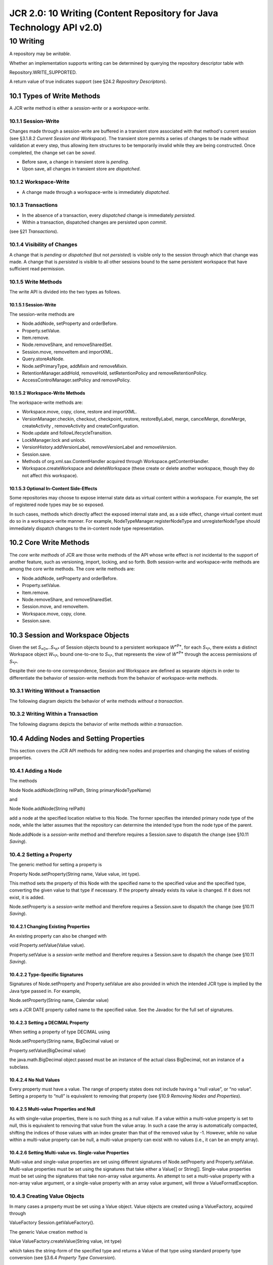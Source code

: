 =====================================================================
JCR 2.0: 10 Writing (Content Repository for Java Technology API v2.0)
=====================================================================

10 Writing
==========

A repository may be *writable*.

Whether an implementation supports writing can be determined by querying
the repository descriptor table with

Repository.WRITE\_SUPPORTED.

A return value of true indicates support (see §24.2 *Repository
Descriptors*).

10.1 Types of Write Methods
---------------------------

A JCR write method is either a *session-write* or a *workspace-write*.

10.1.1 Session-Write
~~~~~~~~~~~~~~~~~~~~

Changes made through a session-write are buffered in a transient store
associated with that method's current session (see §3.1.8.2 *Current
Session and Workspace*). The transient store permits a series of changes
to be made without validation at every step, thus allowing item
structures to be temporarily invalid while they are being constructed.
Once completed, the change set can be *saved*.

-  Before save, a change in transient store is *pending*.

-  Upon save, all changes in transient store are *dispatched*.

10.1.2 Workspace-Write
~~~~~~~~~~~~~~~~~~~~~~

-  A change made through a workspace-write is immediately *dispatched*.

10.1.3 Transactions
~~~~~~~~~~~~~~~~~~~

-  In the absence of a transaction, every *dispatched* change is
   immediately *persisted*.

-  Within a transaction, dispatched changes are persisted upon *commit*.

(see §21 *Transactions*).

10.1.4 Visibility of Changes
~~~~~~~~~~~~~~~~~~~~~~~~~~~~

A change that is *pending* or *dispatched* (but not *persisted*) is
visible only to the session through which that change was made. A change
that is *persisted* is visible to all other sessions bound to the same
persistent workspace that have sufficient read permission.

10.1.5 Write Methods
~~~~~~~~~~~~~~~~~~~~

The write API is divided into the two types as follows.

10.1.5.1 Session-Write
^^^^^^^^^^^^^^^^^^^^^^

The session-write methods are

-  Node.addNode, setProperty and orderBefore.

-  Property.setValue.

-  Item.remove.

-  Node.removeShare, and removeSharedSet.

-  Session.move, removeItem and importXML.

-  Query.storeAsNode.

-  Node.setPrimaryType, addMixin and removeMixin.

-  RetentionManager.addHold, removeHold, setRetentionPolicy and
   removeRetentionPolicy.

-  AccessControlManager.setPolicy and removePolicy.

10.1.5.2 Workspace-Write Methods
^^^^^^^^^^^^^^^^^^^^^^^^^^^^^^^^

The workspace-write methods are:

-  Workspace.move, copy, clone, restore and importXML.

-  VersionManager.checkin, checkout, checkpoint, restore,
   restoreByLabel, merge, cancelMerge, doneMerge, createActivity ,
   removeActivity and createConfiguration.

-  Node.update and followLifecycleTransition.

-  LockManager.lock and unlock.

-  VersionHistory.addVersionLabel, removeVersionLabel and removeVersion.

-  Session.save.

-  Methods of org.xml.sax.ContentHandler acquired through
   Workspace.getContentHandler.

-  Workspace.createWorkspace and deleteWorkspace (these create or delete
   another workspace, though they do not affect *this* workspace).

10.1.5.3 Optional In-Content Side-Effects
^^^^^^^^^^^^^^^^^^^^^^^^^^^^^^^^^^^^^^^^^

Some repositories may choose to expose internal state data as virtual
content within a workspace. For example, the set of registered node
types may be so exposed.

In such cases, methods which directly affect the exposed internal state
and, as a side effect, change virtual content must do so in a
workspace-write manner. For example, NodeTypeManager.registerNodeType
and unregisterNodeType should immediately dispatch changes to the
in-content node type representation.

10.2 Core Write Methods
-----------------------

The *core write methods* of JCR are those write methods of the API whose
write effect is *not* incidental to the support of another feature, such
as versioning, import, locking, and so forth. Both session-write and
workspace-write methods are among the core write methods. The core write
methods are:

-  Node.addNode, setProperty and orderBefore.

-  Property.setValue.

-  Item.remove.

-  Node.removeShare, and removeSharedSet.

-  Session.move, and removeItem.

-  Workspace.move, copy, clone.

-  Session.save.

10.3 Session and Workspace Objects
----------------------------------

Given the set *S*\ :sub:`*0*`\ *..S*\ :sub:`*n*` of Session objects
bound to a persistent workspace *W*\ :sup:`*P*`, for each
*S*\ :sub:`*i*`, there exists a distinct Workspace object
*W*\ :sub:`*i*`\ *,* bound one-to-one to *S*\ :sub:`*i*`, that
represents the *view* of *W*\ :sup:`*P*` through the access permissions
of *S*\ :sub:`*i*`.

Despite their one-to-one correspondence, Session and Workspace are
defined as separate objects in order to differentiate the behavior of
session-write methods from the behavior of workspace-write methods.

10.3.1 Writing Without a Transaction
~~~~~~~~~~~~~~~~~~~~~~~~~~~~~~~~~~~~

The following diagram depicts the behavior of write methods *without a
transaction*.

| |image0|

10.3.2 Writing Within a Transaction
~~~~~~~~~~~~~~~~~~~~~~~~~~~~~~~~~~~

The following diagrams depicts the behavior of write methods *within a
transaction*.

| |image1|

10.4 Adding Nodes and Setting Properties
----------------------------------------

This section covers the JCR API methods for adding new nodes and
properties and changing the values of existing properties.

10.4.1 Adding a Node
~~~~~~~~~~~~~~~~~~~~

The methods

Node Node.addNode(String relPath, String primaryNodeTypeName)

and

Node Node.addNode(String relPath)

add a node at the specified location relative to this Node. The former
specifies the intended primary node type of the node, while the latter
assumes that the repository can determine the intended type from the
node type of the parent.

Node.addNode is a *session-write* method and therefore requires a
Session.save to dispatch the change (see §10.11 *Saving*).

10.4.2 Setting a Property
~~~~~~~~~~~~~~~~~~~~~~~~~

The generic method for setting a property is

Property Node.setProperty(String name, Value value, int type).

This method sets the property of this Node with the specified name to
the specified value and the specified type, converting the given value
to that type if necessary. If the property already exists its value is
changed. If it does not exist, it is added.

Node.setProperty is a *session-write* method and therefore requires a
Session.save to dispatch the change (see §10.11 *Saving*).

10.4.2.1 Changing Existing Properties
^^^^^^^^^^^^^^^^^^^^^^^^^^^^^^^^^^^^^

An existing property can also be changed with

void Property.setValue(Value value).

Property.setValue is a *session-write* method and therefore requires a
Session.save to dispatch the change (see §10.11 *Saving*).

10.4.2.2 Type-Specific Signatures
^^^^^^^^^^^^^^^^^^^^^^^^^^^^^^^^^

Signatures of Node.setProperty and Property.setValue are also provided
in which the intended JCR type is implied by the Java type passed in.
For example,

Node.setProperty(String name, Calendar value)

sets a JCR DATE property called name to the specified value. See the
Javadoc for the full set of signatures.

10.4.2.3 Setting a DECIMAL Property
^^^^^^^^^^^^^^^^^^^^^^^^^^^^^^^^^^^

When setting a property of type DECIMAL using

Node.setProperty(String name, BigDecimal value) or

Property.setValue(BigDecimal value)

the java.math.BigDecimal object passed must be an instance of the actual
class BigDecimal, not an instance of a subclass.

10.4.2.4 No Null Values
^^^^^^^^^^^^^^^^^^^^^^^

Every property must have a value. The range of property states does not
include having a “null value”, or “no value”. Setting a property to
“null” is equivalent to removing that property (see §10.9 *Removing
Nodes and Properties*).

10.4.2.5 Multi-value Properties and Null
^^^^^^^^^^^^^^^^^^^^^^^^^^^^^^^^^^^^^^^^

As with single-value properties, there is no such thing as a null value.
If a value within a multi-value property is set to null, this is
equivalent to removing that value from the value array. In such a case
the array is automatically compacted, shifting the indices of those
values with an index greater than that of the removed value by -1.
However, while no value within a multi-value property can be null, a
multi-value property can exist with no values (i.e., it can be an empty
array).

10.4.2.6 Setting Multi-value vs. Single-value Properties
^^^^^^^^^^^^^^^^^^^^^^^^^^^^^^^^^^^^^^^^^^^^^^^^^^^^^^^^

Multi-value and single-value properties are set using different
signatures of Node.setProperty and Property.setValue. Multi-value
properties must be set using the signatures that take either a Value[]
or String[]. Single-value properties must be set using the signatures
that take non-array value arguments. An attempt to set a multi-value
property with a non-array value argument, or a single-value property
with an array value argument, will throw a ValueFormatException.

10.4.3 Creating Value Objects
~~~~~~~~~~~~~~~~~~~~~~~~~~~~~

In many cases a property must be set using a Value object. Value objects
are created using a ValueFactory, acquired through

ValueFactory Session.getValueFactory().

The generic Value creation method is

Value ValueFactory.createValue(String value, int type)

which takes the string-form of the specified type and returns a Value of
that type using standard property type conversion (see §3.6.4 *Property
Type Conversion*).

10.4.3.1 Type-Specific Methods
^^^^^^^^^^^^^^^^^^^^^^^^^^^^^^

ValueFactory also provides methods for creating values of each property
type from the corresponding Java type. See the Javadoc for the full set
of signatures.

10.4.3.2 Creating a BINARY Value
^^^^^^^^^^^^^^^^^^^^^^^^^^^^^^^^

To create a BINARY value a javax.jcr.Binary object is first created from
a stream using

Binary ValueFactory.createBinary(InputStream stream)

and then passed to

Value ValueFactory.createValue(Binary value).

10.5 Selecting the Applicable Item Definition
---------------------------------------------

An addNode or setProperty method must determine which, if any, item
definitions of the parent node apply to the new child item, based on the
name of the new item and, if provided, its type.

If more than one item definition still applies even after taking the
name and type constraints into consideration, the repository may either
fail the add attempt or automatically select one of the item definitions
based on implementation-specific criteria.

For example, if the parent node P has two residual child node
definitions that differ only by their OPV value (see §3.7.2.5
*On-Parent-Version*), then even if both a name and a primary type are
supplied in the call to addNode this will not be sufficient information
to unambiguously determine which residual definition the new node should
fall under. In such a case, an implementation might automatically select
one of the definitions based on the implementation-specific rule that a
node with the name *X* will always have an OPV of *V* while other nodes
will have an OPV of *W*.

When Node.setProperty is used to change the value of an existing
property, cases where the intended property is ambiguous are handled in
the same way as when the method is used to create a new property.

10.6 Moving Nodes
-----------------

The method

void Session.move(String srcAbsPath, String destAbsPath)

moves the subgraph at srcAbsPath to a new location at destAbsPath. This
is a session-write operation (see §10.1.1 *Session-Write*). The method

void Workspace.move(String srcAbsPath, String destAbsPath)

does the same, but is a workspace-write operation (see §10.1.1
*Workspace-Write*).

10.6.1 Referenceable vs Non-Referenceable Nodes
~~~~~~~~~~~~~~~~~~~~~~~~~~~~~~~~~~~~~~~~~~~~~~~

A referenceable node is guaranteed to maintain the same identifier
across a move operation.

Non-referenceable nodes, on the other hand, *may* be tied either
partially or entirely (as in the case where the identifier equals the
path) to their position in the hierarchy and therefore may change
identifier upon move.

Though nothing prevents an implementation from making non-referenceable
node identifiers as stable as referenceable node identifiers, a user
cannot rely upon this across repository vendors. For an overview of how
identifiers behave with different methods see §25.1 *Treatment of
Identifiers.*

10.7 Copying Nodes
------------------

Nodes can be copied from one path location to another within a workspace
and, in repositories with more than one workspace, across workspaces
(see §3.10 *Multiple Workspaces and Corresponding Nodes*). A copy
operation on a node copies the node and its subgraph. Properties cannot
be copied individually.

10.7.1 Copying Within a Workspace
~~~~~~~~~~~~~~~~~~~~~~~~~~~~~~~~~

The method

void Workspace.copy(String srcAbsPath, String destAbsPath)

copies the node at srcAbsPath and its subgraph to a new location at
destAbsPath. This is a workspace-write operation (see §10.1.1
*Workspace-Write*).

10.7.2 Copying Across Workspaces
~~~~~~~~~~~~~~~~~~~~~~~~~~~~~~~~

In a repository with more than one workspace, the method

| void Workspace.copy(String srcWorkspace,
|  String srcAbsPath,
|  String destAbsPath)

copies the node at srcAbsPath in srcWorkspace and its subgraph to a new
location at destAbsPath in the current workspace. This is a
workspace-write operation (see §10.1.2 *Workspace-Write*).

10.7.3 Copying to an Empty Location
~~~~~~~~~~~~~~~~~~~~~~~~~~~~~~~~~~~

When a node N is copied to a path location where no node currently
exists, a new node N' is created at that location. The subgraph rooted
at and including N' (call it S') is created and is identical to the
subgraph rooted at and including N (call it S) with the following
exceptions:

-  If the copy is within the same workspace, every node in S' is given a
   new and distinct identifier. If the copy is to another workspace,
   every referenceable node in S' is given a new and distinct identifier
   while every non-referenceable node in S' *may* be given a new and
   distinct identifier (see §3.8 *Referenceable Nodes*).

-  The repository *may* automatically drop any *mixin node type* T
   present on any node M in S. Dropping a mixin node type in this
   context means that while M remains unchanged, its copy M' will lack
   the mixin T and any child nodes and properties defined by T that are
   present on M. For example, a node M that is mix:versionable may be
   copied such that the resulting node M' will be a copy of N except
   that M' will not be mix:versionable and will not have any of the
   properties defined by mix:versionable. In order for a mixin node type
   to be dropped it must be listed by name in the jcr:mixinTypes
   property of M. The resulting jcr:mixinTypes property of M' will
   reflect any change.

-  If a node M in S is referenceable and its mix:referenceable mixin is
   *not* dropped on copy, then the resulting jcr:uuid property of M'
   will reflect the new identifier assigned to M'.

-  Each REFERENCE or WEAKEREFERENCE property R in S is copied to its new
   location R' in S'\ *.* If R references a node M *within* S then the
   value of R' will be the identifier of M', the new copy of M, thus
   preserving the reference within the subgraph (see §3.8 *Referenceable
   Nodes*).

10.7.4 Copying to an Existing Node
~~~~~~~~~~~~~~~~~~~~~~~~~~~~~~~~~~

When a node N is copied to a location where a node N' already exists the
repository may either immediately throw an ItemExistsException *or*
attempt to update the node N' by selectively replacing part of its
subgraph with a copy of the relevant part of the subgraph of N. If the
node types of N and N' are compatible, the implementation supports
update-on-copy for these node types and no other errors occur, then the
copy will succeed. Otherwise an ItemExistsException is thrown.

Which node types can be updated on copy and the details of any such
updates are implementation-dependent. For example, some implementations
may support update-on-copy for mix:versionable nodes. In such a case the
versioning-related properties of the target node would remain unchanged
(jcr:uuid, jcr:versionHistory, etc.) while the substantive content part
of the subgraph would be replaced with that of the source node.

10.8 Cloning and Updating Nodes
-------------------------------

A node can be *cloned* to another workspaces to create a new
corresponding node (see §3.10 *Corresponding Nodes*)

10.8.1 Cloning Nodes Across Workspaces
~~~~~~~~~~~~~~~~~~~~~~~~~~~~~~~~~~~~~~

Corresponding nodes can be created by *cloning* a node from one
workspace to another using:

| void Workspace.clone(String srcWorkspace,
|  String srcAbsPath,
|  String destAbsPath,
|  boolean removeExisting)

This method clones the subgraph at srcAbsPath in srcWorkspace to
destAbsPath in this workspace. The clone method clones both
referenceable and non-referenceable nodes and preserves the identifier
of every node in the source subgraph.

If there already exists anywhere in this workspace a node with the same
identifier as an incoming node from srcWorkspace, and removeExisting is
false, then clone will throw an ItemExistsException.

If removeExisting is true then the existing node is removed from its
current location and the cloned node with the same identifier from
srcWorkspace is copied to this workspace as part of the copied subgraph
(that is, not into the former location of the old node). The subgraph of
the cloned node will reflect the state of the clone in srcWorkspace, in
other words the existing node will be moved *and* changed. If the
existing node cannot be moved and changed because of node type
constraints, access control constraints or because its parent is
checked-in (or its parent is non-versionable but its nearest versionable
ancestor is checked-in), then the appropriate exception is thrown
(ConstraintViolationException, AccessControlException or
VersionException, respectively).

In the case of shareable nodes, it is possible to clone a node into its
own workspace (see §14.1 *Creation of Shared Nodes*).

10.8.2 Getting a Corresponding Node
~~~~~~~~~~~~~~~~~~~~~~~~~~~~~~~~~~~

Finding the path of a node's corresponding node in another workspace is
done with

String Node.getCorrespondingNodePath(String workspaceName).

This method returns the absolute path of the node in the specified
workspace that corresponds to this node.

10.8.3 Updating Nodes Across Workspaces
~~~~~~~~~~~~~~~~~~~~~~~~~~~~~~~~~~~~~~~

Node correspondence governs the behavior of the update method:

void Node.update(String srcWorkspace)

causes this node to be updated to reflect the state of its corresponding
node in srcWorkspace.

If this node does have a corresponding node in the workspace
srcWorkspace, then this replaces this node and its subgraph with a clone
of the corresponding node and its subgraph.

If this node does not have a corresponding node in srcWorkspace, then
the method has no effect.

If the update succeeds, the changes made to this node and its subgraph
are applied to the workspace immediately, there is no need to call save.

The update method does not respect the checked-in status of nodes. An
update may change a node even if it is currently checked-in.

Node.update works for both versionable and non-versionable nodes (see
§3.13 *Versioning Model*)

10.9 Removing Nodes and Properties
----------------------------------

Removing a node or property can be done with

void Item.remove()

On the item to be removed itself, or

void Session.removeItem(String absPath)

Where absPath specifies the item to be removed.

These methods are session-write and therefore require a Session.save to
dispatch the change.

10.9.1 Setting a Property to Null
~~~~~~~~~~~~~~~~~~~~~~~~~~~~~~~~~

A property can also be removed by setting its value to null. When this
is done, the null parameter must be cast to a non-array type for
single-value properties and an array type for multi-value properties.

Note that setting a multi-value property to an array containing null
values is different from setting it to a null cast to an array type. In
the former case, all null values within the array are removed and the
array is compacted to include only non-null values even if this results
in a multi-value property being set to an empty array. In the latter
case the entire property is removed. For example,

p.setValue((String[])null)

would remove property p, whereas

p.setValue(new String[]{“a”, null, “b”})

would set p to [“a”,”b”] and

p.setValue(new String[]{null})

would set p to the empty array, [] (see §10.4.2.4 *No Null Values*).

10.9.1.1 Removing a REFERENCE Target
^^^^^^^^^^^^^^^^^^^^^^^^^^^^^^^^^^^^

To remove a node that is the target of a REFERENCE property, one must
first remove that REFERENCE property (with the exception of REFERENCE
properties within the frozen node of a version, see §3.13.4.6
*References in a Frozen Node*).

The check for referential integrity is done *on persist* of the removal.
If the subgraph to be removed contains a node that is the target of a
REFERENCE property outside that subgraph, a
ReferentialIntegrityException is thrown.

10.10 Node Type Assignment
--------------------------

Most writable repository implementations will support assignment of
primary and mixin node types on node creation. Some implementations may
also support assignment of new primary or mixin node types to existing
nodes.

10.10.1 Node Type Assignment Behavior
~~~~~~~~~~~~~~~~~~~~~~~~~~~~~~~~~~~~~

On Node.addNode the primary node type of the new node is assigned. In
cases where a Node.addNode does not explicitly specify a primary node
type, it is determined by the applicable child node definition (see
§3.7.7 *Applicable Item Definition*). Otherwise, it is determined by the
node type name passed. The jcr:primaryType property is created
immediately and set to the name of the primary node type. This property
is defined as mandatory in the node type nt:base (see §3.7.10 *Base
Primary Node Type*) and will therefore appear on every node.

The constraints enforced by the assigned node type may take effect
immediately, or on persist. Whichever is chosen, this *node* *type
assignment behavior* must be consistent across all methods that assign
node types (Node.setPrimaryType, Node.addMixin and Node.removeMixin, see
§10.10.2 *Updating a Node's Primary Type* and §10.10.3 *Assigning Mixin
Node Types*).

If *immediate effect* is implemented then conflicts with other mixins or
with the primary type are detected immediately and an exception thrown.
If *on-persist effect* is implemented, such conflicts are detected and
the appropriate exception thrown on persist. This validation can also be
performed pre-emptively with

boolean Node.canAddMixin(String mixinName).

10.10.2 Updating a Node's Primary Type
~~~~~~~~~~~~~~~~~~~~~~~~~~~~~~~~~~~~~~

A repository *may* permit the primary type of a node to be changed
during its lifetime. Repositories are free to limit the scope of
permitted changes both in terms of which nodes may be changed and which
changes are allowed.

The method for changing the primary type of a particular node is

void Node.setPrimaryType(String nodeTypeName).

This method changes the primary node type of the node to nodeTypeName,
and immediately changes the jcr:primaryType property of the node
appropriately.

Semantically, the new node type takes effect in accordance with the
*node type assignment behavior* of the repository (see §10.10.1 *Node
Type Assignment Behavior*).

10.10.3 Assigning Mixin Node Types
~~~~~~~~~~~~~~~~~~~~~~~~~~~~~~~~~~

In addition to its single primary node type, a node may have one or more
mixin node types assigned to it (see §3.7.5 *Mixin Node Types*).
Assignment of mixin types is done through

void Node.addMixin(String mixinName).

A repository that supports the assignment of mixin types may permit
mixin addition only before the first save of a node (in effect, only on
node creation) or it may permit mixin addition and removal during the
lifetime of a node. Removal of mixin node types is done with

void Node.removeMixin(String mixinName).

10.10.3.1 jcr:mixinTypes
^^^^^^^^^^^^^^^^^^^^^^^^

When a new mixin type is assigned using Node.addMixin, the name of the
mixin is added immediately to the multi-valued jcr:mixinTypes property.
If the property does not exist, it is created. This property is defined
as non-mandatory in the node type nt:base and therefore may appear on
any node. When a mixin is removed with Node.removeMixin the name of the
mixin type is immediately removed from the property.

Semantically, any changes to mixin node types take effect in accordance
with the *node type assignment behavior* of the repository (see §10.10.1
*Node Type Assignment Behavior*).

10.10.3.2 Pre-emptive Node Type Validation
^^^^^^^^^^^^^^^^^^^^^^^^^^^^^^^^^^^^^^^^^^

A NodeType object can be queried to pre-emptively determine whether a
particular child item's addition or removal is allowed by that node
type. The methods are:

| boolean NodeType.canSetProperty(String propertyName,
|  Value value)

| boolean NodeType.canSetProperty(String propertyName,
|  Value[] values)

boolean NodeType.canAddChildNode(String childNodeName)

| boolean NodeType.canAddChildNode(String childNodeName,
|  String nodeTypeName)

boolean NodeType.canRemoveNode(String nodeName)

boolean NodeType.canRemoveProperty(String propertyName)

10.10.3.3 Automatic Addition and Removal of Mixins
^^^^^^^^^^^^^^^^^^^^^^^^^^^^^^^^^^^^^^^^^^^^^^^^^^

A repository may automatically assign a mixin type to a node upon
creation. For example if, as a matter of configuration, all nt:file
nodes in a repository are to be versionable, then the repository may
automatically assign the mixin type mix:versionable to each such node as
it is created.

Similarly, a repository may automatically strip incoming imported nodes
of any mixin node types that the repository does not support (see §11.3
*Respecting Property Semantics*).

Note that this behavior is distinct from that of adding a mixin type as
a supertype of some primary types in the node type inheritance hierarchy
(see §3.7.16.1.2 *Additions to the Hierarchy*). Though the two features
may both be employed in the same repository, they differ in that one
affects the actual hierarchy of the supported node types, while the
other works on a node-by-node basis.

10.11 Saving
------------

When a change is made to an item through a session-write method bound to
a session *S*, that change is immediately visible through all subsequent
read method calls through *S*. When

void Session.save()

is performed on *S*, all pending changes recorded in *S* are dispatched.
Without transactions this causes the changes to be persisted. Within a
transaction the changes must first be committed in order to be
persisted. When a change is persisted it becomes visible to other
sessions bound to the same persistent workspace.

From the point of view of a session *S*, the apparent state of an Item
bound to *S* does not change upon a save of *S* (apart from the values
returned by isNew or isModified, see §10.11.3 *Item Status*) since that
state will have been visible *to S* since the session-write method call
that caused it.

If one or more of the pending changes cause an exception to be thrown on
save, then *no* pending changes are dispatched and the set of pending
changes recorded on the session is left unaffected.

10.11.1 Refresh
~~~~~~~~~~~~~~~

The method

void Session.refresh(boolean keepChanges)

refreshes the state of the transient session store.

If keepChanges is false, all pending changes in the session are
discarded and all items bound to that session revert to their current
dispatched state. Without transactions, this is the current persisted
state. Within a transaction, this state will reflect persistent storage
as modified by changes that have been saved but not yet committed.

If keepChanges is true then pending changes are not discarded but items
that do not have changes pending have their state refreshed to reflect
the current persisted state, thus revealing changes made by other
sessions.

If an exception occurs on refresh, the set of all pending changes
recorded on the session is left unaffected and the state of all bound
Items is also unaffected.

10.11.2 Session Status
~~~~~~~~~~~~~~~~~~~~~~

The method

boolean Session.hasPendingChanges()

is used to determine if a session holds pending changes.

10.11.3 Item Status
~~~~~~~~~~~~~~~~~~~

Whether an Item has pending changes can be determined with

boolean Item.isModified().

Whether an Item constitutes part of the pending changes of its parent
can be determined with

boolean Item.isNew().

10.11.4 Persisting by Identifier
~~~~~~~~~~~~~~~~~~~~~~~~~~~~~~~~

When a change to an item is persisted, the item in the persistent
workspace to which that pending change is written is determined as
follows:

-  If the changed Item is a Node with identifier *I*, then the changes
   are written to the persistent node with identifier *I*.

-  If the changed Item is a Property named *P* of a Node with identifier
   *I*, then the change is written to the persistent property *P* of the
   persistent node with identifier *I*.

These principles apply to both referenceable and non-referenceable nodes
(see §3.8 *Referenceable Nodes*). For an overview of how identifiers
behave with different methods see §25.1 *Treatment of Identifiers*.

10.11.5 Timing of Validation
~~~~~~~~~~~~~~~~~~~~~~~~~~~~

For session-write methods, implementers have flexibility in deciding
whether a particular validation is to be performed immediately on
invocation of the write method or later on persist. For example, in the
case Node.addNode, an implementer might immediately check that the path
given is valid while postponing validation of node type constraints
until persist-time.

-  It is *suggested* that an implementation perform each validation as
   soon as possible, given the underlying design of the repository.

-  It is *required* that an implementation prohibit the emergence of a
   persistent state in violation of the validation rules defined by this
   specification.

10.11.6 Invalid States
~~~~~~~~~~~~~~~~~~~~~~

If an item has been modified in the Session but not yet persisted, and
its corresponding item in the persistent workspace is altered through a
workspace-write method, this has no effect on the transient state of the
Session. The altered item in the Session remains and may be persisted
later. However, the change made to the workspace *may* render the
attempt to persist the session-change invalid (for example, if the
workspace-change removed the parent of the session-change item). Note
that this is precisely the same situation as would arise if a change
were made to a workspace through *another* Session. In both cases the
persist of the change may throw an InvalidItemStateException.

10.11.7 Reflecting Item State
~~~~~~~~~~~~~~~~~~~~~~~~~~~~~

When changes are made to an Item object, those changes are recorded in
its bound Session and immediately reflected in the Item object itself. A
subsequent re-retrieval of the same item entity through a method bound
to the same Session, will return an Item object reflecting the recent
change. Note that this includes acquisition of nodes and properties
through standard getter methods such as getNode and also retrieval
through other means, such as a query (see §6 *Query*).

Whether the second Item object is the same actual Java object instance
as the first is an implementation issue. However, the state reflected by
the object must at all times be consistent with any other Item object
bound to the same Session that represents the same actual item entity.
The criteria of item identity in this context are those described in
§10.11.4 *Persisting by Identifier*.

10.11.8 Invalid Items
~~~~~~~~~~~~~~~~~~~~~

An Item object may become invalid for a number of reasons.

If Item.remove has been called on the item any subsequent calls to any
read or write methods or invocations of save or refresh on that Item,
from within the same Session, will throw an InvalidItemStateException.
Before the removal is saved it may be cancelled by a
Session.refresh(false). At this point the invalid Item object may become
valid again, or the repository may require a new Item object to be
acquired. Which approach is taken is a matter of implementation.

An InvalidItemStateException *may* be thrown immediately on a write
method of an Item if the change being made would, upon persist, conflict
with a change made and persisted through another Session. If detection
of the conflict is only possible at persist-time, then an
InvalidItemStateException will be thrown at that point. Whether a
conflict is detected when the change is made or on persist depends on
the implementation.

Apart from these specific cases, the validity of an Item must be as
stable as the *identifiers* used in the repository (see §3.3
*Identifiers*).

10.11.9 Seeing Changes Made by Other Sessions
~~~~~~~~~~~~~~~~~~~~~~~~~~~~~~~~~~~~~~~~~~~~~

Transient storage of pending changes in a Session may be implemented a
number of ways. A repository is free to use any approach as long as it
guarantees that two Item objects bound to the same Session will never
reflect conflicting state information.

10.12 Namespace Registration
----------------------------

A repository has a single namespace registry (see §3.5.1 *Namespace
Registry*) represented by the NamespaceRegistry object, acquired through

NamespaceRegistry Workspace.getNamespaceRegistry().

NamespaceRegistry allows for persistent changes to namespaces through
the following methods.

10.12.1 Registering a Namespace
~~~~~~~~~~~~~~~~~~~~~~~~~~~~~~~

| void NamespaceRegistry.
|  registerNamespace(String prefix, String uri)

sets a one-to-one mapping between prefix and uri in the global namespace
registry of this repository.

Assigning a new prefix to a URI that already exists in the namespace
registry erases the old prefix. Apart from the XML restriction (see
§10.9.3 *Namespace Restrictions*) this can almost always be done, though
an implementation is free to prevent particular remappings by throwing a
NamespaceException. Re-assigning an already registered prefix to a new
URI in effect unregisters its former URI.

10.12.2 Unregistering a Namespace
~~~~~~~~~~~~~~~~~~~~~~~~~~~~~~~~~

The method

void NamespaceRegistry.unregisterNamespace(String prefix)

removes a namespace mapping from the registry.

10.12.3 Namespace Restrictions
~~~~~~~~~~~~~~~~~~~~~~~~~~~~~~

The following restrictions apply to registering, re-registering and
unregistering namespaces:

-  To avoid conflicts with XML , attempting to register a prefix that
   begins with the characters “xml” (in any combination of case) will
   throw a NamespaceException.

-  Attempting to re-assign or unregister a built-in prefix (jcr, nt,
   mix, sv, xml, or the empty prefix) will throw a NamespaceException.

-  An attempt to unregister a namespace that is not currently registered
   will throw a NamespaceException.

-  An implementation may prevent the re-assignment or unregistration of
   any prefixes for implementation-specific reasons by throwing a
   NamespaceException.

10.12.4 Namespace Information
~~~~~~~~~~~~~~~~~~~~~~~~~~~~~

The following methods provide information about the state of the
registry:

String[] NamespaceRegistry.getPrefixes()

returns all currently registered prefixes.

String[] NamespaceRegistry.getURIs()

returns all currently registered URIs.

String NamespaceRegistry.getURI(String prefix)

returns the URI currently mapped to the given prefix.

String NamespaceRegistry.getPrefix(String uri)

returns the prefix currently mapped to the given uri.

10.12.4.1 Relationship to Session Namespace Mapping
^^^^^^^^^^^^^^^^^^^^^^^^^^^^^^^^^^^^^^^^^^^^^^^^^^^

The repository namespace registry serves as the default mapping and is
copied to a session's internal mapping table on session creation. The
mappings can then be changed independently of the registry within the
scope of that session. The methods shown here affect and report only the
state of the central registry. Existing local namespace mappings will
not be affected by changes to the persistent namespace registry.

.. |image0| image:: jcr-spec_html_37743a2.png
.. |image1| image:: jcr-spec_html_34a73c34.png
